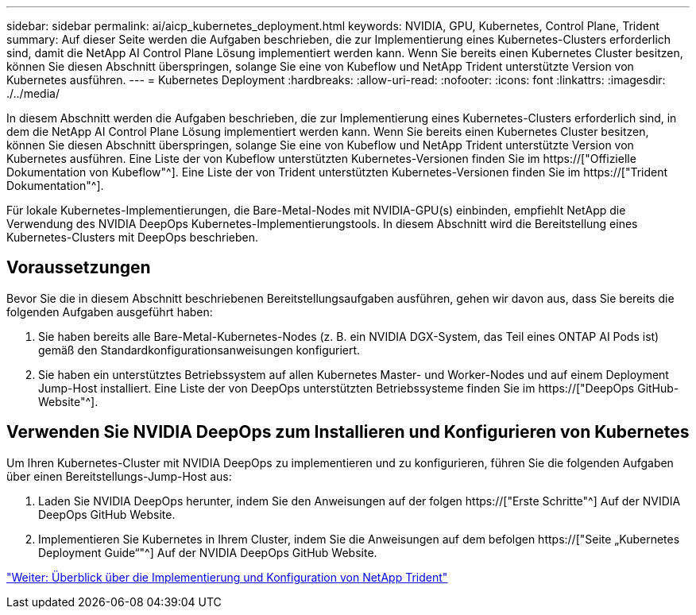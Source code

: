 ---
sidebar: sidebar 
permalink: ai/aicp_kubernetes_deployment.html 
keywords: NVIDIA, GPU, Kubernetes, Control Plane, Trident 
summary: Auf dieser Seite werden die Aufgaben beschrieben, die zur Implementierung eines Kubernetes-Clusters erforderlich sind, damit die NetApp AI Control Plane Lösung implementiert werden kann. Wenn Sie bereits einen Kubernetes Cluster besitzen, können Sie diesen Abschnitt überspringen, solange Sie eine von Kubeflow und NetApp Trident unterstützte Version von Kubernetes ausführen. 
---
= Kubernetes Deployment
:hardbreaks:
:allow-uri-read: 
:nofooter: 
:icons: font
:linkattrs: 
:imagesdir: ./../media/


[role="lead"]
In diesem Abschnitt werden die Aufgaben beschrieben, die zur Implementierung eines Kubernetes-Clusters erforderlich sind, in dem die NetApp AI Control Plane Lösung implementiert werden kann. Wenn Sie bereits einen Kubernetes Cluster besitzen, können Sie diesen Abschnitt überspringen, solange Sie eine von Kubeflow und NetApp Trident unterstützte Version von Kubernetes ausführen. Eine Liste der von Kubeflow unterstützten Kubernetes-Versionen finden Sie im https://["Offizielle Dokumentation von Kubeflow"^]. Eine Liste der von Trident unterstützten Kubernetes-Versionen finden Sie im https://["Trident Dokumentation"^].

Für lokale Kubernetes-Implementierungen, die Bare-Metal-Nodes mit NVIDIA-GPU(s) einbinden, empfiehlt NetApp die Verwendung des NVIDIA DeepOps Kubernetes-Implementierungstools. In diesem Abschnitt wird die Bereitstellung eines Kubernetes-Clusters mit DeepOps beschrieben.



== Voraussetzungen

Bevor Sie die in diesem Abschnitt beschriebenen Bereitstellungsaufgaben ausführen, gehen wir davon aus, dass Sie bereits die folgenden Aufgaben ausgeführt haben:

. Sie haben bereits alle Bare-Metal-Kubernetes-Nodes (z. B. ein NVIDIA DGX-System, das Teil eines ONTAP AI Pods ist) gemäß den Standardkonfigurationsanweisungen konfiguriert.
. Sie haben ein unterstütztes Betriebssystem auf allen Kubernetes Master- und Worker-Nodes und auf einem Deployment Jump-Host installiert. Eine Liste der von DeepOps unterstützten Betriebssysteme finden Sie im https://["DeepOps GitHub-Website"^].




== Verwenden Sie NVIDIA DeepOps zum Installieren und Konfigurieren von Kubernetes

Um Ihren Kubernetes-Cluster mit NVIDIA DeepOps zu implementieren und zu konfigurieren, führen Sie die folgenden Aufgaben über einen Bereitstellungs-Jump-Host aus:

. Laden Sie NVIDIA DeepOps herunter, indem Sie den Anweisungen auf der folgen https://["Erste Schritte"^] Auf der NVIDIA DeepOps GitHub Website.
. Implementieren Sie Kubernetes in Ihrem Cluster, indem Sie die Anweisungen auf dem befolgen https://["Seite „Kubernetes Deployment Guide“"^] Auf der NVIDIA DeepOps GitHub Website.


link:aicp_netapp_trident_deployment_and_configuration_overview.html["Weiter: Überblick über die Implementierung und Konfiguration von NetApp Trident"]
